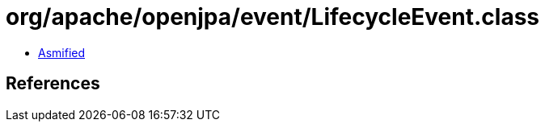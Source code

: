 = org/apache/openjpa/event/LifecycleEvent.class

 - link:LifecycleEvent-asmified.java[Asmified]

== References

